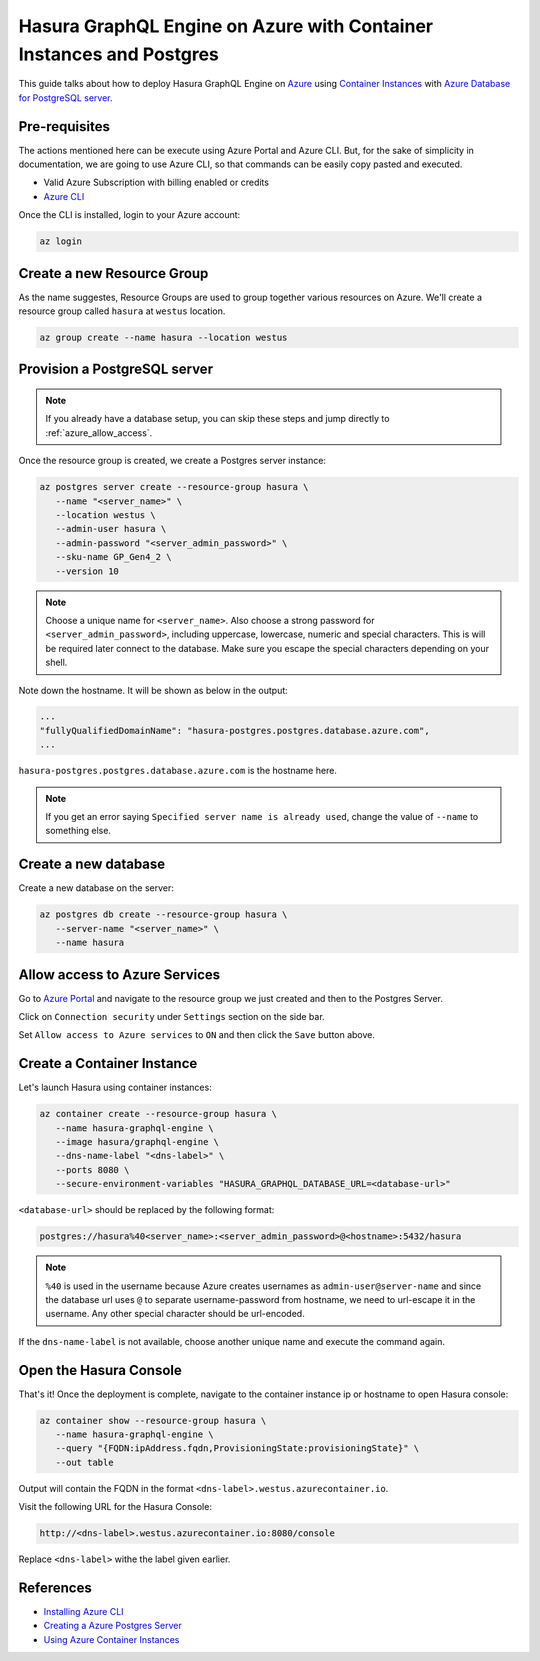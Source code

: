 .. _deploy_azure_ci_pg:

Hasura GraphQL Engine on Azure with Container Instances and Postgres
====================================================================

This guide talks about how to deploy Hasura GraphQL Engine on `Azure
<https://azure.microsoft.com>`_ using `Container Instances
<https://azure.microsoft.com/en-us/services/container-instances/>`_ with `Azure
Database for PostgreSQL server <https://azure.microsoft.com/en-us/services/postgresql/>`_.

Pre-requisites
--------------

The actions mentioned here can be execute using Azure Portal and Azure CLI. But,
for the sake of simplicity in documentation, we are going to use Azure CLI, so
that commands can be easily copy pasted and executed.

- Valid Azure Subscription with billing enabled or credits
- `Azure CLI <https://docs.microsoft.com/en-us/cli/azure/install-azure-cli>`_

Once the CLI is installed, login to your Azure account:

.. code-block:: bash

   az login

Create a new Resource Group
---------------------------

As the name suggestes, Resource Groups are used to group together various
resources on Azure. We'll create a resource group called ``hasura`` at
``westus`` location.

.. code-block:: bash

   az group create --name hasura --location westus

Provision a PostgreSQL server
-----------------------------

.. note::

   If you already have a database setup, you can skip these steps and jump
   directly to :ref:`azure_allow_access`.

Once the resource group is created, we create a Postgres server instance:

.. code-block:: bash

   az postgres server create --resource-group hasura \
      --name "<server_name>" \
      --location westus \
      --admin-user hasura \
      --admin-password "<server_admin_password>" \
      --sku-name GP_Gen4_2 \
      --version 10

.. note::

   Choose a unique name for ``<server_name>``. Also choose a strong password for
   ``<server_admin_password>``, including uppercase, lowercase, numeric and
   special characters. This is will be required later connect to the database.
   Make sure you escape the special characters depending on your shell. 

Note down the hostname. It will be shown as below in the output:

.. code-block:: bash

     ...
     "fullyQualifiedDomainName": "hasura-postgres.postgres.database.azure.com",
     ...

``hasura-postgres.postgres.database.azure.com`` is the hostname here.

.. note::

   If you get an error saying ``Specified server name is already used``, change
   the value of ``--name`` to something else.

Create a new database
---------------------

Create a new database on the server:

.. code-block:: bash

   az postgres db create --resource-group hasura \
      --server-name "<server_name>" \
      --name hasura

.. _azure_allow_access:

Allow access to Azure Services
------------------------------

Go to `Azure Portal <https://portal.azure.com>`_ and navigate to the resource
group we just created and then to the Postgres Server. 

Click on ``Connection security`` under ``Settings`` section on the side bar.

Set ``Allow access to Azure services`` to ``ON`` and then click the ``Save``
button above.

Create a Container Instance
---------------------------

Let's launch Hasura using container instances:

.. code-block:: bash

   az container create --resource-group hasura \
      --name hasura-graphql-engine \
      --image hasura/graphql-engine \
      --dns-name-label "<dns-label>" \
      --ports 8080 \
      --secure-environment-variables "HASURA_GRAPHQL_DATABASE_URL=<database-url>"

``<database-url>`` should be replaced by the following format:

.. code-block:: bash

   postgres://hasura%40<server_name>:<server_admin_password>@<hostname>:5432/hasura

.. note::

   ``%40`` is used in the username because Azure creates usernames as
   ``admin-user@server-name`` and since the database url uses ``@`` to separate
   username-password from hostname, we need to url-escape it in the username.
   Any other special character should be url-encoded.

If the ``dns-name-label`` is not available, choose another unique name and
execute the command again.

Open the Hasura Console
-----------------------

That's it! Once the deployment is complete, navigate to the container instance
ip or hostname to open Hasura console:

.. code-block:: bash

   az container show --resource-group hasura \
      --name hasura-graphql-engine \
      --query "{FQDN:ipAddress.fqdn,ProvisioningState:provisioningState}" \
      --out table

Output will contain the FQDN in the format
``<dns-label>.westus.azurecontainer.io``.

Visit the following URL for the Hasura Console:

.. code:: 

   http://<dns-label>.westus.azurecontainer.io:8080/console

Replace ``<dns-label>`` withe the label given earlier.

References
----------

- `Installing Azure CLI <https://docs.microsoft.com/en-us/cli/azure/install-azure-cli>`_
- `Creating a Azure Postgres Server
  <https://docs.microsoft.com/en-us/azure/postgresql/quickstart-create-server-database-azure-cli>`_
- `Using Azure Container Instances
  <https://docs.microsoft.com/en-us/azure/container-instances/container-instances-quickstart>`_
